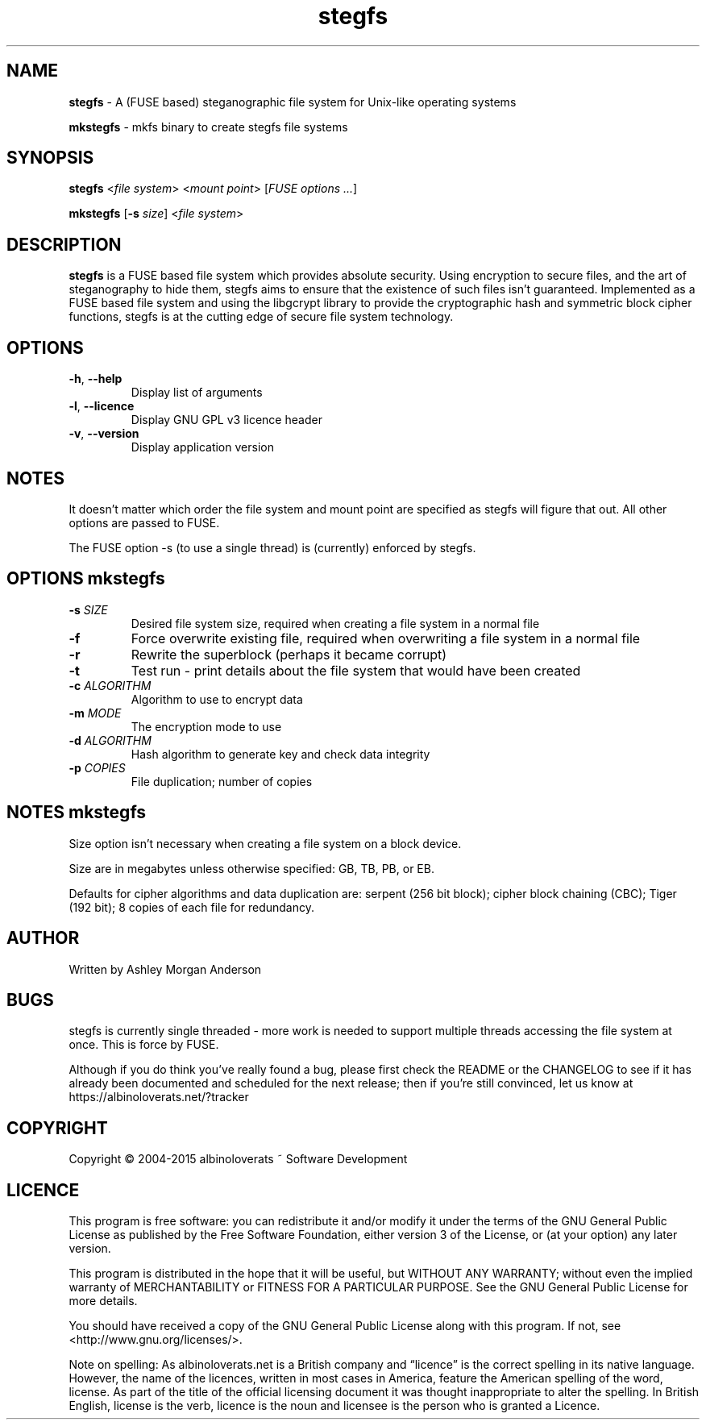 .TH stegfs 1 2015.06
.SH NAME
\fBstegfs\fR \- A (FUSE based) steganographic file system for Unix-like operating systems
.P
\fBmkstegfs\fR \- mkfs binary to create stegfs file systems
.SH SYNOPSIS
\fBstegfs\fR <\fIfile system\fR> <\fImount point\fR> [\fIFUSE options ...\fR]
.P
\fBmkstegfs\fR [\fB\-s\fR \fIsize\fR] <\fIfile system\fR>
.SH DESCRIPTION
\fBstegfs\fR is a FUSE based file system which provides absolute security. Using
encryption to secure files, and the art of steganography to hide them, stegfs
aims to ensure that the existence of such files isn't guaranteed. Implemented as
a FUSE based file system and using the libgcrypt library to provide the
cryptographic hash and symmetric block cipher functions, stegfs is at the
cutting edge of secure file system technology.
.SH OPTIONS
.TP
.BR \-h ", " \-\-help\fR
Display list of arguments
.TP
.BR \-l ", " \-\-licence\fR
Display GNU GPL v3 licence header
.TP
.BR \-v ", " \-\-version\fR
Display application version
.SH NOTES
It doesn't matter which order the file system and mount point are specified
as stegfs will figure that out. All other options are passed to FUSE.
.P
The FUSE option -s (to use a single thread) is (currently) enforced by stegfs.
.SH OPTIONS \fImkstegfs\fR
.TP
.BR \-s\fR " " \fISIZE\fR
Desired file system size, required when creating a file system in a normal file
.TP
.BR \-f\fR
Force overwrite existing file, required when overwriting a file system in a normal file
.TP
.BR \-r\fR
Rewrite the superblock (perhaps it became corrupt)
.TP
.BR \-t\fR
Test run - print details about the file system that would have been created
.TP
.BR \-c\fR " " \fIALGORITHM\fR
Algorithm to use to encrypt data
.TP
.BR \-m\fR " " \fIMODE\fR
The encryption mode to use
.TP
.BR \-d\fR " " \fIALGORITHM\fR
Hash algorithm to generate key and check data integrity
.TP
.BR \-p\fR " " \fICOPIES\fR
File duplication; number of copies
.SH NOTES \fImkstegfs\fR
Size option isn't necessary when creating a file system on a block device.
.P
Size are in megabytes unless otherwise specified: GB, TB, PB, or EB.
.P
Defaults for cipher algorithms and data duplication are: serpent (256 bit block);
cipher block chaining (CBC); Tiger (192 bit); 8 copies of each file for redundancy.
.SH AUTHOR
Written by Ashley Morgan Anderson
.SH BUGS
stegfs is currently single threaded - more work is needed to support multiple
threads accessing the file system at once. This is force by FUSE.
.P
Although if you do think you've really found a bug, please first check the
README or the CHANGELOG to see if it has already been documented and scheduled
for the next release; then if you're still convinced, let us know at
https://albinoloverats.net/?tracker
.SH COPYRIGHT
Copyright \(co 2004\-2015 albinoloverats ~ Software Development
.SH LICENCE
This program is free software: you can redistribute it and/or modify it under
the terms of the GNU General Public License as published by the Free Software
Foundation, either version 3 of the License, or (at your option) any later
version.
.PP
This program is distributed in the hope that it will be useful, but WITHOUT ANY
WARRANTY; without even the implied warranty of MERCHANTABILITY or FITNESS FOR A
PARTICULAR PURPOSE. See the GNU General Public License for more details.
.PP
You should have received a copy of the GNU General Public License along with
this program. If not, see <http://www.gnu.org/licenses/>.
.PP
Note on spelling: As albinoloverats.net is a British company and \(lqlicence\(rq
is the correct spelling in its native language. However, the name of the
licences, written in most cases in America, feature the American spelling of the
word, license. As part of the title of the official licensing document it was
thought inappropriate to alter the spelling. In British English, license is the
verb, licence is the noun and licensee is the person who is granted a Licence.
